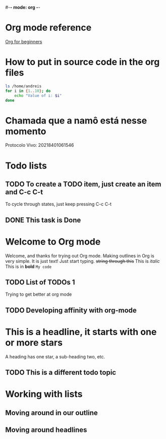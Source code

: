 #-*- mode: org -*-
#+STARTUP: showall
#+TODO: TODO IN-PROGRESS WAITING DONE

* Org mode reference
  [[https://orgmode.org/worg/org-tutorials/org4beginners.html][Org for beginners]]

* How to put in source code in the org files
  #+BEGIN_SRC bash
    ls /home/andreis
    for i in {1..10}; do
        echo "Value of i: $i"
    done
  #+END_SRC

* Chamada que a namô está nesse momento
  Protocolo Vivo: 20218401061546

* Todo lists

** TODO To create a TODO item, just create an item and C-c C-t
   To cycle through states, just keep pressing C-c C-t

** DONE This task is Done
* Welcome to Org mode

  Welcome, and thanks for trying out Org mode. Making outlines in
  Org is very simple. It is just text! Just start typing.
  +string through this+
  This is /italic/
  This is in *bold*
  =My code=

** TODO List of TODOs 1
   Trying to get better at org mode

** TODO Developing affinity with org-mode

* This is a headline, it starts with one or more stars
  A heading has one star, a sub-heading two, etc.

** TODO This is a different todo topic
* Working with lists
** Moving around in our outline
** Moving around headlines
